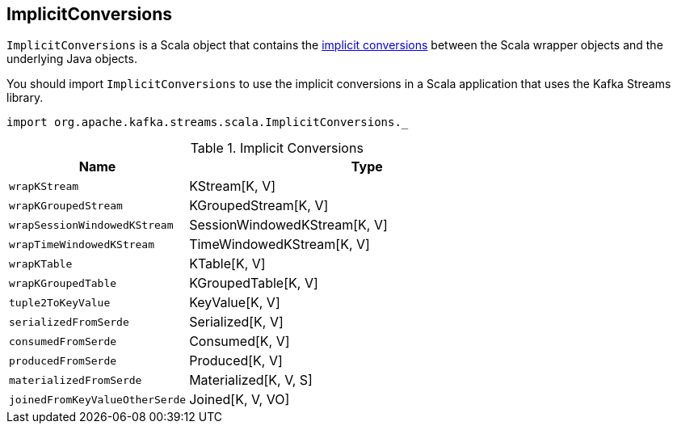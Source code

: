 == [[ImplicitConversions]] ImplicitConversions

`ImplicitConversions` is a Scala object that contains the <<implicits, implicit conversions>> between the Scala wrapper objects and the underlying Java objects.

You should import `ImplicitConversions` to use the implicit conversions in a Scala application that uses the Kafka Streams library.

[source, scala]
----
import org.apache.kafka.streams.scala.ImplicitConversions._
----

[[implicits]]
.Implicit Conversions
[cols="1m,2",options="header",width="100%"]
|===
| Name
| Type

| wrapKStream
| [[wrapKStream]] KStream[K, V]

| wrapKGroupedStream
| [[wrapKGroupedStream]] KGroupedStream[K, V]

| wrapSessionWindowedKStream
| [[wrapSessionWindowedKStream]] SessionWindowedKStream[K, V]

| wrapTimeWindowedKStream
| [[wrapTimeWindowedKStream]] TimeWindowedKStream[K, V]

| wrapKTable
| [[wrapKTable]] KTable[K, V]

| wrapKGroupedTable
| [[wrapKGroupedTable]] KGroupedTable[K, V]

| tuple2ToKeyValue
| [[tuple2ToKeyValue]] KeyValue[K, V]

| serializedFromSerde
| [[serializedFromSerde]] Serialized[K, V]

| consumedFromSerde
| [[consumedFromSerde]] Consumed[K, V]

| producedFromSerde
| [[producedFromSerde]] Produced[K, V]

| materializedFromSerde
| [[materializedFromSerde]] Materialized[K, V, S]

| joinedFromKeyValueOtherSerde
| [[joinedFromKeyValueOtherSerde]] Joined[K, V, VO]
|===
